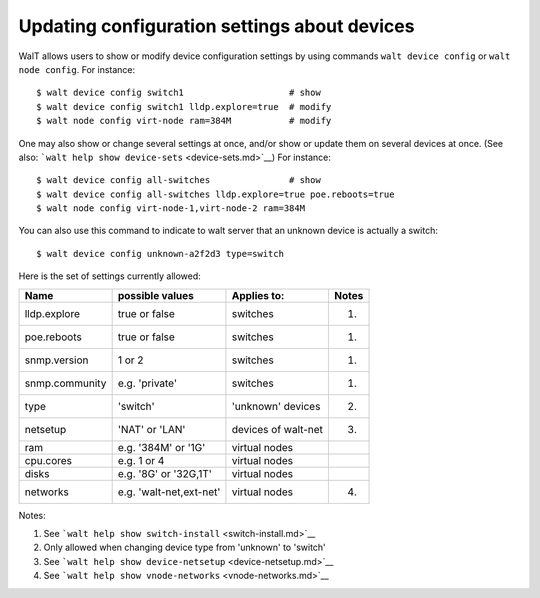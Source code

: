 Updating configuration settings about devices
=============================================

WalT allows users to show or modify device configuration settings by
using commands ``walt device config`` or ``walt node config``. For
instance:

::

   $ walt device config switch1                    # show
   $ walt device config switch1 lldp.explore=true  # modify
   $ walt node config virt-node ram=384M           # modify

One may also show or change several settings at once, and/or show or
update them on several devices at once. (See also:
```walt help show device-sets`` <device-sets.md>`__) For instance:

::

   $ walt device config all-switches               # show
   $ walt device config all-switches lldp.explore=true poe.reboots=true
   $ walt node config virt-node-1,virt-node-2 ram=384M

You can also use this command to indicate to walt server that an unknown
device is actually a switch:

::

   $ walt device config unknown-a2f2d3 type=switch

Here is the set of settings currently allowed:

============== ======================= =================== =====
Name           possible values         Applies to:         Notes
============== ======================= =================== =====
lldp.explore   true or false           switches            (1)
poe.reboots    true or false           switches            (1)
snmp.version   1 or 2                  switches            (1)
snmp.community e.g. 'private'          switches            (1)
type           'switch'                'unknown' devices   (2)
netsetup       'NAT' or 'LAN'          devices of walt-net (3)
ram            e.g. '384M' or '1G'     virtual nodes       
cpu.cores      e.g. 1 or 4             virtual nodes       
disks          e.g. '8G' or '32G,1T'   virtual nodes       
networks       e.g. 'walt-net,ext-net' virtual nodes       (4)
============== ======================= =================== =====

Notes:

1. See ```walt help show switch-install`` <switch-install.md>`__
2. Only allowed when changing device type from 'unknown' to 'switch'
3. See ```walt help show device-netsetup`` <device-netsetup.md>`__
4. See ```walt help show vnode-networks`` <vnode-networks.md>`__
